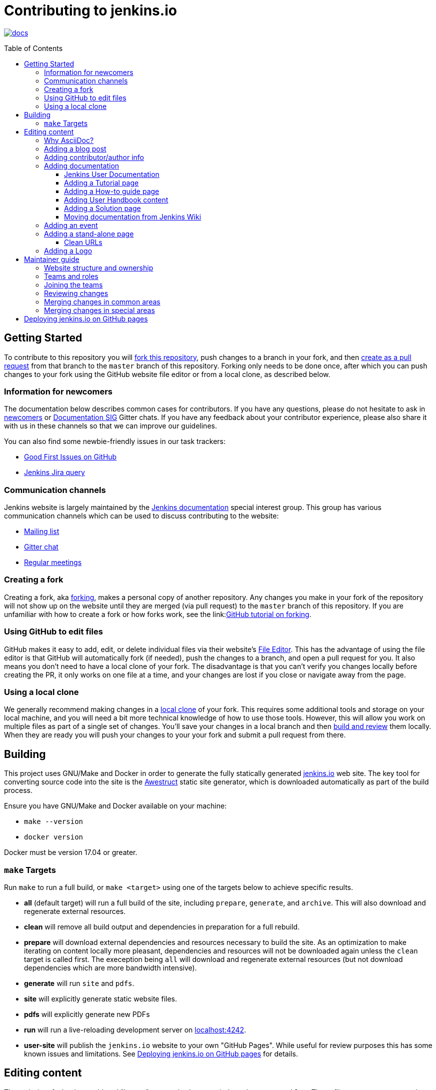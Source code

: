:toc:
:toc-placement: preamble
:toclevels: 3

= Contributing to jenkins.io

image:https://badges.gitter.im/jenkinsci/docs.svg[link="https://gitter.im/jenkinsci/docs?utm_source=badge&utm_medium=badge&utm_campaign=pr-badge"]

toc::[]

== Getting Started

To contribute to this repository you will
link:https://guides.github.com/activities/forking/[fork this repository],
push changes to a branch in your fork, and then
link:https://help.github.com/articles/creating-a-pull-request-from-a-fork/[create as a pull request]
from that branch to the `master` branch of this repository.
Forking only needs to be done once, after which you can push changes to your fork
using the GitHub website file editor or from a local clone, as described below.

[[newcomers]]
=== Information for newcomers

The documentation below describes common cases for contributors.
If you have any questions, please do not hesitate to ask in link:https://gitter.im/jenkinsci/newcomer-contributors[newcomers] or link:https://gitter.im/jenkinsci/docs[Documentation SIG] Gitter chats.
If you have any feedback about your contributor experience, please also share it with us in these channels so that we can improve our guidelines.

You can also find some newbie-friendly issues in our task trackers:

* link:https://github.com/jenkins-infra/jenkins.io/issues?q=is%3Aissue+is%3Aopen+label%3A%22good+first+issue%22[Good First Issues on GitHub]
* link:https://issues.jenkins-ci.org/issues/?filter=18650&jql=project%20%3D%20WEBSITE%20AND%20labels%20%3D%20newbie-friendly%20and%20status%20in%20(Open%2C%20Reopened%2C%20%22To%20Do%22)[Jenkins Jira query]

[[contacts]]
=== Communication channels

Jenkins website is largely maintained by the link:https://jenkins.io/sigs/docs/[Jenkins documentation] special interest group.
This group has various communication channels which can be used to discuss contributing to the website:

* link:https://groups.google.com/forum/#!forum/jenkinsci-docs[Mailing list]
* link:https://gitter.im/jenkinsci/docs[Gitter chat]
* link:https://jenkins.io/sigs/docs/#meetings[Regular meetings]

[[forking]]
=== Creating a fork

Creating a fork, aka link:https://guides.github.com/activities/forking/[forking],
makes a personal copy of another repository.
Any changes you make in your fork of the repository will not show up on the website
until they are merged (via pull request) to the `master` branch of this repository.
If you are unfamiliar with how to create a fork or how forks work, see the
link:link:https://guides.github.com/activities/forking/[GitHub tutorial on forking].

=== Using GitHub to edit files

GitHub makes it easy to add, edit, or delete individual files via their website's
link:https://help.github.com/articles/editing-files-in-your-repository/[File Editor].
This has the advantage of using the file editor is that GitHub will automatically fork (if needed),
push the changes to a branch, and open a pull request for you.
It also means you don't need to have a local clone of your fork.
The disadvantage is that you can't verify you changes locally before creating the PR,
it only works on one file at a time, and your changes are lost if you close or navigate away from the page.

=== Using a local clone

We generally recommend making changes in a
link:https://help.github.com/articles/cloning-a-repository-from-github/[local clone] of your fork.
This requires some additional tools and storage on your local machine,
and you will need a bit more technical knowledge of how to use those tools.
However, this will allow you work on multiple files as part of a single set of changes.
You'll save your changes in a local branch and then <<building, build and review>> them locally.
When they are ready you will push your changes to your your fork and submit a pull request from there.

== Building

This project uses GNU/Make and Docker in order to generate the fully statically
generated link:https://jenkins.io[jenkins.io] web site. The key tool for
converting source code into the site is the
link:https://github.com/awestruct/awestruct[Awestruct] static site generator,
which is downloaded automatically as part of the build process.

Ensure you have GNU/Make and Docker available on your machine:

* `make --version`
* `docker version`

Docker must be version 17.04 or greater.

[[make-targets]]
=== `make` Targets

Run `make` to run a full build, or `make <target>` using one of the targets below
to achieve specific results.

* *all* (default target) will run a full build of the site, including
  `prepare`, `generate`, and `archive`. This will also download and regenerate external resources.
* *clean* will remove all build output and dependencies in preparation for a full rebuild.
* *prepare* will download external dependencies and resources necessary to
  build the site. As an optimization to make iterating on content locally more pleasant,
  dependencies and resources will not be downloaded again unless the `clean` target is called first.
  The exeception being `all` will download and regenerate external resources
  (but not download dependencies which are more bandwidth intensive).
* *generate* will run `site` and `pdfs`.
* *site* will explicitly generate static website files.
* *pdfs* will explicitly generate new PDFs
* *run* will run a live-reloading development server on
  link:http://localhost:4242/[localhost:4242].
* *user-site* will publish the `jenkins.io` website to your own "GitHub Pages".
  While useful for review purposes this has some known issues and limitations.
  See <<user-site>> for details.


== Editing content

The majority of what is considered "legacy" content is almost entirely under
`content/blog`. These files represent structured around the date the original
stories were written in Drupal.

Most content on this site is written up in the AsciiDoc markup language.


==== Why AsciiDoc?

Generally speaking, all documentation should be written in
link:https://asciidoctor.org/docs/what-is-asciidoc/[AsciiDoc]. While most open
source contributors are familiar with
link:https://en.wikipedia.org/wiki/Markdown[Markdown], it has limitations which
make writing in-depth documentation with it problematic. Markdown, as opposed to
link:https://guides.github.com/features/mastering-markdown/[GitHub flavored
Markdown], does not have support for denoting what language source code might be
written in. AsciiDoc supports this natively with the "source code" block:

[source, asciidoc]
----
[source, asciidoc]
\----
This is where I would _cite_ some highlighted AsciiDoc code
\----
----

AsciiDoc has a number of other features which can make authoring of
documentation easier, such as the
"link:https://asciidoctor.org/docs/asciidoc-syntax-quick-reference/#admon-bl[admonition blocks]"
which help call out specific sections, such as:

[source, asciidoc]
----
NOTE: This is a notice that you should pay attention to!

CAUTION: This is a common mistake!
----

Becomes:

NOTE: This is a notice that you should pay attention to!

CAUTION: This is a common mistake!


There are too many other helpful macros and formatting options to list here, so
it is recommended that you refer to the
link:https://asciidoctor.org/docs/asciidoc-syntax-quick-reference[quick reference]
to become more familiar with what is available.

=== Adding a blog post

In order to add a new blog post, create a new file ending in **.adoc** (for
link:https://asciidoctor.org[Asciidoctor]) in the appropriate
`content/blog/<year>/<month>` directory with the full date and a *lower-case*
title for your post. In effect, if you're writing a post that you want to title
"Hello World" on January 1st, 1970, you would create the file:
`content/blog/1970/01/1970-01-01-hello-world.adoc`.

In that file you need to enter some meta-data in the following format:

.1970-01-01-hello-world.adoc
[source,yaml]
----
---
layout: post
title: "Hello World!"
tags:
- jenkins
- timetravel
author: yourgithubname
description: "Short summary for search engines and social media" # optional
opengraph:
  image: /images/folder/icon.png # optional
note: "Here you can mention that this is a guest post" # optional
---
----

This section is referred to as the
link:https://jekyllrb.com/docs/frontmatter/[front matter]. The `layout`
attribute tells the rendering engine to use the "post" layout.
`title` will be the displayed title of the post.

`tags` are descriptive terms for this post.
They can be used to search for all posts for a specific or area,
such as "tutorials" or "plugins".
Tags must contain only numbers and lower-case letters.
Tags must not contain spaces.
Tags should be short, generally one or two words.
Tags containing multiple words should squash all the words together,
as in "continuousdelivery" or "jenkinsworld2017".
Dashes are allowed but should be avoided unless describing a topic that contains
dashes, such as a plugin name that contains dashes.
To see tags people have used before:

[source,sh]
----
egrep -h '^- [^ ]+$' content/blog/*/*/*.adoc | sort | uniq -c
----

The `author` attribute will map your GitHub name to author information which will be displayed in the blogpost.
If this is your first time adding a blog post, please create an author file as documented in the section below.
Once your author file is defined, you can return to your blog post file
(`1970-01-01-hello-world.adoc`), finish creating the "front matter" and then
write your blog post!

Images for blog posts should be placed in subdirectories of the 'content/images/post-images/' directory.
If a blog post is describing 'feature-x' then the images might be in 'content/images/post-images/feature-x/'.

The `opengraph` section is optional. It allows you to define a preview of
the article for social media. The `image` attribute should be a PNG or JPEG image
with more than 200px in each dimension and preferred aspect ratio about 2:1. For
more information see the documentation for link:https://developers.facebook.com/docs/sharing/webmasters/images/[Facebook],
and link:https://developer.twitter.com/en/docs/tweets/optimize-with-cards/overview/summary-card-with-large-image.html[Twitter].

The `note` will be shown as a note at the top of the post,
but will be omitted from the post summary on the blog front page. 
It is intended for identifying posts by guest authors and posts that were also published somewhere else.

Once you have everything ready, you may
link:https://help.github.com/articles/creating-a-pull-request/[create a pull
request] containing your additions.

TIP: If you're unfamiliar with the AsciiDoc syntax, please consult this
link:https://asciidoctor.org/docs/asciidoc-syntax-quick-reference/[handy quick
reference guide].

=== Adding contributor/author info

Contributor info might be needed for creating a blogpost,
but it is also used in other locations to reference contributors (e.g. in GSoC projects or SIG pages).

Please also create an "contributor" file in `content/_data/authors/` with the file named `yourgithubname.adoc`.
The format of this file should be:

.yourgithubname.adoc
[source, asciidoc]
----
---
name: "Your Display Name"
twitter: meontwitter
github: yourgithubname
---

This is an *AsciiDoc* formatted bio, but it is completely optional!
---
----

Only the `name:` and `github:` sections are mandatory.

You may also add an avatar image file for yourself in `content/images/avatars/`
with the file named `yourgithubname.jpg`.
You can use an image file with one of the following extensions:
`.bmp`, `.gif`, `.ico`, `.jpg`, `.jpeg`, `.png`, `.svg`.

=== Adding documentation

This repository holds the central documentation for the Jenkins project, which
can be broken down into three categories:

. *Jenkins User Documentation* - for people who want to _use_ Jenkins's existing
  functionality and plugin features. The documentation model that the content is
  based on is described in Daniele Procida's blog post
  "link:https://www.divio.com/en/blog/documentation/[What nobody tells you about
  documentation]". Refer to the
  <<jenkins-user-documentation,Jenkins User Documentation>> section below for
  details on how this content is structured.
. *Extend Jenkins Documentation* - this documentation is for people who want to
  _extend_ the functionality of Jenkins by developing their own Jenkins plugins.
  Like the Jenkins User Documentation (above), the content is based on the same
  link:https://www.divio.com/en/blog/documentation/[documentation model]. The
  content for this set of documentation is written up as a combination of
  `.haml` and `.adoc` files located in the
  link:content/doc/developer[`content/doc/developer/`]
  directory. Read more about adding pages to this documentation in
  <<adding-a-stand-alone-page,Adding a stand-alone-page>>.
. *Solution pages* - topic-specific destination pages providing a high-level
  overview of a topic with links into getting started guides, handbook chapters,
  relevant plugins and multimedia related to the topic. Be aware that some of
  this content might already be present in the Jenkins User / Extend Jenkins
  Documentation.

The documentation pages can use the same metadata (`title`, `description`, `opengraph:image`)
as blog posts.

==== Jenkins User Documentation

The Jenkins User Documentation consists of the following parts:

* *Tutorials* - these are step-by-step guides that teach users relatively new to
  Continuous Integration (CI) / Continuous Delivery (CD) concepts about how to
  implement their project (of a particular tech stack) in Jenkins. A tutorial's
  content is based on the "tutorial" description in Daniele Procida's blog post
  "link:https://www.divio.com/en/blog/documentation/[What nobody tells you about
  documentation]". Read more about
  <<adding-a-tutorial-page,Adding a Tutorial page>>.
* *How-to guides* - these are short guides consisting of procedures to get the
  reader started with specific/common use-case scenarios. They could also be
  guides that assist with overcoming commonly encountered issues - thereby
  behaving as a form of knowledgebase article. A how-to guide's content goes
  beyond the more general scope of a topic in the User Handbook, but these
  guides do not hand-hold or teach the reader using very specific scenarios
  (e.g. forking a given repo), as the *Tutorials* do. A how-to guide's content
  is based on the "how-to guide" description in Daniele Procida's blog post
  "link:https://www.divio.com/en/blog/documentation/[What nobody tells you about
  documentation]". While there are currently no "how-to guides" yet, this
  section will be added when good candidate guides arise.
* *User Handbook* - rich and in-depth documentation, separated into chapters,
  each of which covers a given topic/feature of Jenkins. This is conceptually
  and structurally similar to the
  link:https://www.freebsd.org/doc/en_US.ISO8859-1/books/handbook/[FreeBSD
  Handbook]. The User Handbook covers the fundamentals on how to use Jenkins as
  well as content which is not explained in the *Tutorials* or *How-to Guides*
  (above). This content is based predominantly on the "reference" description in
  Daniele Procida's blog post
  "link:https://www.divio.com/en/blog/documentation/[What nobody tells you about
  documentation]" blog post, with appropriate "discussion"- (i.e.
  background/overview material) and general "how-to guide"- (i.e. specific to
  the chapter/topic in question) like material. Read more about
  <<adding-user-handbook-content,Adding User Handbook content>>.
* *Resources*:
** The Pipeline Syntax Reference is a link to the published
   link:content/doc/book/pipeline/syntax.adoc[syntax.adoc]
   reference page in the *User Handbook*.
** The Pipeline Steps Reference consists of Asciidoc files which are
   auto-generated from content within the relevant Pipeline plugin source code.
   Therefore, to contribute to this content, you need to edit the relevant
   plugin's source code.
* *Recent Tutorial Blog Posts* - these are a list of the most recently
  published blog posts presented as tutorials (and tagged with the *tutorial*
  tag).
* *Guided Tour* (Deprecated) - This part of the documentation is
  being decommissioned in favor of the *Tutorials* and *How-to guides*
  parts, both of which focus more on teaching people how to use Jenkins
  or helping people with specific use-cases. Once all the
  content from the *Guided Tour* is sufficiently captured in
  those other parts, this part will be removed. +
  Unless existing content in the *Guided Tour* needs to be updated
  because it is incorrect or misleading (perhaps as a result of a Jenkins
  update), avoid making additional contributions to this part.


==== Adding a Tutorial page

A tutorial is presented on its own page, each of which is written up as an
`.adoc` file located in the link:content/doc/tutorials[`content/doc/tutorials/`]
directory. If an `.adoc` file name begins with a underscore (e.g.
link:content/doc/tutorials/_prerequisites.adoc[`content/doc/tutorials/_prerequisites.adoc`]),
this means that the content is used as an
link:https://asciidoctor.org/docs/asciidoc-syntax-quick-reference/#include-files[Asciidoc
inclusion] on another page.


==== Adding a How-to guide page

This section will be completed when the first (or first set of) "how-to guides"
are written up.


==== Adding User Handbook content

The different chapters for the Handbook are located in the
link:content/doc/book[`content/doc/book/`] directory.

To add a chapter:

. Add a new subdirectory (within this directory) whose name reflects your
  chapter title.
. Specify this subdirectory's name as a new entry in the
  link:content/doc/book/_book.yml[`content/doc/book/_book.yml`] file. The
  position of the entry in this file determines the order in which the chapter
  appears in the User Handbook.
. Create an `index.adoc` file within the subdirectory you created above. Feel
  free to copy another chapter's `index.adoc` content as a template/starting
  point. The content on this page should be an overview (i.e. "discussion"
  material) about the subject of this chapter (e.g. some big new Jenkins
  feature). +
  Once you do this, the chapters will automatically surface on the User Handbook
  home page
  (provided by
  link:content/doc/book/index.html.haml[`content/doc/book/index.html.haml`]),
  which will automatically appear https://jenkins.io/doc/book/[here] (and in the
  TOC on the left of this page) when accepted. +
  Once you do add some topics to this chapter page as well as additional pages
  of topics within a chapter (see below), it's recommended that you link to
  these topics from within the overview (to help readers find this information).

To add a page (i.e. "section") within a chapter:

. Within the relevant chapter subdirectory, create a new `.adoc` file whose name
  reflects your page title. Feel free to copy another section's `.adoc` content
  as a template/starting point.
. Specify this `.adoc` file's name as a new entry in a `_chapter.yml` file
  within this directory. Feel free to copy an empty `_chapter.yml` file from
  another subdirectory/chapter (e.g. from the `glossary` directory). The
  position of the entry in this file determines the order in which the page
  appears within the chapter. +
  Once you do this, the pages will automatically surface on the User Handbook
  home page
  (provided by
  link:content/doc/book/index.html.haml[`content/doc/book/index.html.haml`]),
  which will automatically appear https://jenkins.io/doc/book/[here] (and the
  TOC on the left of this page) when accepted. +
  The content on this page should be predominantly "reference" material about
  the subject of page (e.g. more detailed information about a specific aspect
  of the big new feature). These pages may contain appropriate "discussion"- and
  "how-to guide"-like material (i.e. overviews and procedures) relevant to the
  subject to make the content more useful.


==== Adding a Solution page

Solution pages are somewhat *special* insofar that they are not generally
AsciiDoc files, but rather link:http://haml.info[Haml] templates. All the
solution pages are located in the link:content/solutions[`content/solutions/`]
directory hierarchy, with some data provided for the solution pages in
link:content/_data/solutions[`content/_data/solutions/`].

IMPORTANT: The naming of Solution page template (`pipeline.html.haml`) must
match the data file in `content/_data/solutions`, e.g. `pipeline.yml`

New solution pages should help guide a reader to documentation and resources
about a very specific topic, or use-case, on Jenkins. How specific/niche the
solution pages should be requires a bit of judgement, for example "Jenkins for
Visual C++" is probably too niche to fill out a page with a rich set of plugins,
presentations and links to documentation.  A page "Jenkins for C/C++" would
still be relatively specific, and could easily include a section for Visual
C++/Windows specific content.

==== Moving documentation from Jenkins Wiki

Jenkins project still hosts a lot of documentation pages on link:https://wiki.jenkins.io[Jenkins Wiki].
Some documentation sections in this repository are marked as "work-in-progress", and they just refer Wiki.
It is recommended to move such pages to jenkins.io,
and it can be done in a semi-automated way using the link:https://jenkins-wiki-exporter.jenkins.io/[Jenkins Wiki Exporter] tool which is based on link:https://pandoc.org/[Pandoc].

. Open the Wiki page page you want to migrate, copy its URL
. Go to the link:https://jenkins-wiki-exporter.jenkins.io/[Jenkins Wiki Exporter] web page
. Paste the URL of the Wiki page you want to export
. Select the export option. Use __Asciidoc_ for pages without images or _Asciidoc Zip_ if you want to export images as well
. Click the _Convert_ button and wait till the files are generated
. Put the content and images to the right destinations in the repository
. Review/edit the exported file formatting
** Remove the macro references in the top of the document
** If the document includes "Table of contents", remove this section (or replace it by macros if needed)
** If the Wiki includes code blocks, they will need to be manually converted. Pandoc exports them as tables
. Review the content. 
** If there are any images in the exported pages, replace `todo-replace-by-actual-path` by the actual directory path (`/images/...`)
** Wiki pages are often outdated, and it is nice to review them before submitting (e.g. rename "slave" to "agent", "workflow" to "pipeline", "Hudson" to "Jenkins", etc.)
. Commit changes, push them to your fork and create a pull request against link:https://github.com/jenkins-infra/jenkins.io[the repository]
. Once the pull request is merged, create an `INFRA` Jenkins JIRA ticket to replace the content on Wiki by a link to the new jenkins.io locations 

=== Adding an event

To add an event to the Jenkins event calendar, create a file in the
`https://github.com/jenkins-infra/jenkins.io/tree/master/content/_data/events[content/_data/events/]`
folder of this repo.

To create a file in this folder using the GitHub web editor,
link:https://github.com/jenkins-infra/jenkins.io/new/master/content/_data/events[open this page in a new tab].

Name the file using the pattern `<DATE>-<CITY><OPTIONAL_ID>.adoc`:

* DATE -
  The is the date of the event written as `YYYY-MM-DD`.
  For a multi-day event, use the starting day.
* CITY -
  The name of the city in lowercase letters without modifiers/accents
  (only the characters "a - z") and using dashes instead of spaces.
  For an online JAM, the city name should be "online".
* OPTIONAL_ID -
  If there is more than one event in the same city on a specific day,
  add an OPTIONAL_ID as a dash and a number (1-9).

Examples: `content/_data/events/2017-08-28-munchen.adoc`, `content/_data/events/2016-12-01-san-francisco-1.adoc`, `content/_data/events/2019-12-01-online-meetup.adoc`

Then, in that file put the following:

[source, asciidoc]
----
---
name: "<EVENT_NAME>"
location: "<LOCATION>"
date: "<DATE_TIME>"
link: "<LINK>"
---

<DESCRIPTION>
----

* EVENT_NAME - The name of the event.  
  Note, this is not _subject_ of the event, but the _name_. Example: "Seattle JAM", "Jenkins World 2017".
  Basically, take a look at the events list on 
  link:https://jenkins.io/events/[] as though you were trying to choose events you would go to. 
  "August JAM" is not specific enough, but "Jenkins World 2017" is.
* LOCATION - Location of the meetup. The recommended format is `CITY, COUNTRY`, e.g. "Seattle, USA" or "Paris, France".
  States may be specified if needed.
  Use "Online" for online events like link:https://www.meetup.com/Jenkins-online-meetup/[Jenkins Online Meetup]
* DATE_TIME - The date and time of the event in the format: `YYYY-MM-DDTHH:MM:00`.
  The time should be when the event occurs in the local time zone and always using 24-hour format.
  For online JAMs, use Pacific Time.
* LINK - a link to a page with more event information.  For meetup
* DESCRIPTION - A description of the event in asciidoc format.
  This may include the name and bio of the speakers, the subjects to be presented,
  links to related content, or any other information that seems relevant.
+
The description may be written in a local language for the event,
  and using any unicode characters desired.
  If not written in a language understood by the submitter of the event,
  the submitter must do due diligence to make sure what is being posted is appropriate content -
  either by asking someone for help or using translation software.

Examples:

.content/_data/events/2017-08-28-san-francisco.adoc
[source, asciidoc]
----
---
name: "Jenkins World 2017"
date: "2017-08-28T09:00:00"
link: "https://www.cvent.com/events/jenkins-world-2017/event-summary-1d623ea19a4a4af58e9a207ff0f020db.aspx"
---

Jenkins World is THE event for everything Jenkins - community, CloudBees, ecosystem, and DevOps.
----

.content/_data/events/2017-06-13-seattle.adoc
[source, asciidoc]
----
---
title: "Seattle JAM"
date: "2017-06-13T18:00:00"
link: "https://www.meetup.com/Seattle-Jenkins-Area-Meetup/events/240428203/"
---

Zero to Continuous Delivery with Jenkins Blue Ocean

Presenter: Kohsuke Kawaguchi
----

If using the GitHub UI to create this file,
commit the file using the "Create a new branch for this commit and start a pull request" option.
If working via a local clone, commit the change, push to a branch, and start a PR as usual.

=== Adding a stand-alone page

Encouraged formats:

* link:https://asciidoctor.org[Asciidoctor] (basic content creation)
  (link:https://asciidoctor.org/docs/asciidoc-syntax-quick-reference/[AsciiDoc
  syntax quick reference])
* link:http://haml.info[Haml] (more advanced/custom page)
  (link:http://haml.info/docs/yardoc/file.REFERENCE.html[Haml syntax reference])

Adding a new page is as easy as adding a a new file to the
link:content/[`content/`] directory. It is important to keep in mind that the
filename you choose *will be the URL of your page*, so ensure you have a
*lower-case* and useful filename.


The link:content/index.html.haml[`content/index.html.haml`] page is one such
example of a special-case, standalone page.


==== Clean URLs

In order to have a clean URL, e.g. "https://jenkins.io/my-clean-url", you would
need to create a directory with your content in it. Using the above example, I
would create the directory `content/my-clean-url` and if I were creating an
Asciidoc file, I would then create the file `content/my-clean-url/index.adoc`.
(Advanced Haml users would create `content/my-clean-url/index.html.haml`).

=== Adding a Logo

In order to add a new logo, please submit a pull request, 
adding a new metadata `.yml` file in `content/_data/logo` and a 
new directory containing the logo assets into `content/images/logos/`.

Requirements to the images:

* All submitted images are licensed under the link:https://creativecommons.org/licenses/by-sa/3.0/[Creative Commons Attribution-ShareAlike 3.0 Unported License]
* At least 2 images are needed: full-size PNG and another PNG which has a 256px height
** Images should not contain the "Jenkins" or other text in the bottom like you may see on stickers.
   We publish only logos on the site, text can be added in credits
** It is recommended to add PNGs without background
** PNGs should be losslessly optimized using special tools for that, e.g. link:https://pmt.sourceforge.io/pngcrush/[pngcrush]
* SVG or other vector formats can be added to the image 

Each logo is identified by a unique ID (e.g. `imageId`), all images should be stored in a `content/images/logos/${imageId}`.
Metadata file for the image would be `content/_data/logo/${imageId}`.
Sample of such metadata file:

```yaml
---
name: 'My Jenkins'
url: '/images/logos/${imageId}/${imageId}.png'
url_256: '/images/logos/${imageId}/256.png'
vector: '/images/logos/${imageId}/${imageId}.svg'
credit: 'Your Name'
credit_url: 'https://twitter.com/yourtwitteraccount'
```
== Maintainer guide

This section contains information for contributors who are interested to help with the Jenkins website maintenance.

=== Website structure and ownership

The Jenkins website hosts various content: user and developer documentation, blog, governance materials, pages for special interest groups and sub-projects, etc.
This information is maintained by multiple teams.
Ownership domains are also defined in the link:/.github/CODEOWNERS[CODEOWNERS] file.
Note that this file might be out of date or missing some entries, so common sense there applies.

Notable special areas:

* link:https://jenkins.io/project[Governance documents] - Managed by the link:https://www.jenkins.io/project/board/#current-board-members[Governance Board]
* Jenkins core changelogs - Managed by the link:https://github.com/jenkinsci/jenkins/blob/master/docs/MAINTAINERS.adoc#roles[Jenkins core maintainers]
* Security pages and advisories under `jenkins.io/security/` - Managed by the link:https://www.jenkins.io/security/team/[Jenkins Security Team]
* Event pages under `jenkins.io/events/` - Managed by event organizers, link:https://www.jenkins.io/sigs/advocacy-and-outreach/[Advocacy and Outreach SIG] and the link:https://www.jenkins.io/project/team-leads/#events[Jenkins Events Officer]
* SIG and sub-project pages - Managed by teams
* etc.

Areas not in this file are considered as _common areas_ and maintained by teams listed below.

=== Teams and roles

There are 2 teams which maintain the majority of the website content except special areas:

* link:https://github.com/orgs/jenkins-infra/teams/jenkins-io-triage[Triage] team which performs triage and reviews the submitted issues and pull requests
* link:https://github.com/orgs/jenkins-infra/teams/copy-editors[Copy Editors] team which, in addition to reviews and triage, has permissions to copy-edit and merge submitted changes.

Both teams operate under the umbrella of link:https://www.jenkins.io/sigs/docs/[Jenkins Documentation Special Interest Group] led by the link:https://www.jenkins.io/project/team-leads/#documentation[Documentation Officer].

=== Joining the teams

If you are interested to join the Triage or Copy Editors team, 
you can request membership in the link:https://groups.google.com/d/forum/jenkinsci-dev[Jenkins Developer mailing list] or in the link:https://www.jenkins.io/sigs/docs/[Documentation SIG channels].
The request will be processed and discussed by the community, and then the link:https://www.jenkins.io/project/team-leads/#documentation[documentation officer] will make a decision.

Eligibility requirements:

* Membership in both teams requires a track of contributions to the Jenkins website and/or documentation.
  _Triage_ team is effectively an onboarding team for contributors interested in becoming copy editors,
  and this team has a low entry bar.
* Applicants to the _Copy Editors_ team should have a signed link:https://github.com/jenkinsci/infra-cla[Contributor License Agreement].

[[reviewing]]
=== Reviewing changes

There are many pull requests being submitted to jenkins.io every week.
Reviews are driven by the community, and any contributions are always welcome.
Reviews may take some time depending on availability of contributors.

Some tips for contributors:

* Pull requests are open to public, and any GitHub user can review changes and provide feedback.
  If you are interested to review changes, please just do so (and thanks in advance!). 
  No special permissions needed
* If you need help with reviews for documentation changes,
  you can ask in the link:https://gitter.im/jenkinsci/docs[Documentation SIG Gitter channel].

[[merging-common]]
=== Merging changes in common areas

Common area process applies when there is no special ownership or process defined.
Pull requests to common areas can be merged by any _Copy Editor_ once...

* Conversations in the pull request are over OR it is explicit that a reviewer does not block the change (often indicated by line comments attached to an approving PR review, or by using the term "nit", from "nit-picking")
* There are enough approvals
** For trivial changes (typo fixes, minor improvements) - 1 approval from a _Copy Editor_
** For major changes - at least 2 approvals from reviewers.

[[merging-special-areas]]
=== Merging changes in special areas

Special areas are managed by their owners.
_Copy Editors_ should not merge substantial changes in these areas unless they get explicit sign-off from owners identified in the link:/.github/CODEOWNERS[CODEOWNERS].
Minor changes like typo fixes might be integrated _Copy Editors_.

[[user-site]]
== Deploying jenkins.io on GitHub pages

There is rudimentary support for publishing the `jenkins.io` website to your own
link:https://help.github.com/articles/configuring-a-publishing-source-for-github-pages/#enabling-github-pages-to-publish-your-site-from-master-or-gh-pages[GitHub Pages]
for demonstration purposes. This feature is useful if you want to show reviewers
what your changes will actually look like on the production website,
without reviewers needing to fetch and build those changes locally.

To generate your site from local changes:

. Make changes in a local branch (for example, `my_branch_name`).
. Run the command `make user-site GITHUB_USER=<your_username>`,
  replacing `<your_username>` with your GitHub user name. This will regenerate
  the site based on your changes and push it to `origin/gh-pages` (of your
  `jenkins.io` fork on GitHub). +
  **NOTE**: If your local `gh-pages` or `origin/gh-pages` branches don't exist,
  these will be created automatically.
. Assuming this process completes successfully (it might initially take a
  while), your changes will be visible to anyone under
  `https://<your_username>.github.io/jenkins.io/my_branch_name`.

For example, if my user name were `jenkinscontributor` and I were working
locally in a branch called `siteredesign`, I would run the command
`make user-site GITHUB_USER=jenkinscontributor`. When done, people would be able
to see the site with my `siteredesign` branch changes at the URL
`https://jenkinscontributor.github.io/jenkins.io/siteredesign`.


[WARNING]
====
"Rudimentary support" (above) means there are a number of known issues and if
anything doesn't work, you're on your own.

Known issues/limitations:

* Images and other internal site links that use _absolute_ path references
  (as opposed to _relative_ paths) will appear broken or "not found".
====
